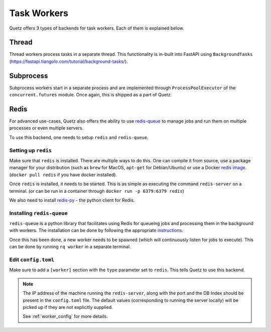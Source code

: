 .. _task_workers:

Task Workers
=============

Quetz offers 3 types of backends for task workers. Each of them is explained below.

Thread
-----------

Thread workers process tasks in a separate thread. This functionality is in-built into FastAPI using
``BackgroundTasks`` (https://fastapi.tiangolo.com/tutorial/background-tasks/).


Subprocess
-----------

Subprocess workers start in a separate process and are implemented through ``ProcessPoolExecutor`` of the
``concurrent.futures`` module. Once again, this is shipped as a part of Quetz.


Redis
-----------

For advanced use-cases, Quetz also offers the ability to use `redis-queue`_ to manage jobs and run them on
multiple processes or even multiple servers.

To use this backend, one needs to setup ``redis`` and ``redis-queue``.

.. _redis-queue: https://python-rq.org/

Setting up ``redis``
^^^^^^^^^^^^^^^^^^^^

Make sure that ``redis`` is installed. There are multiple ways to do this. One can compile it from source,
use a package manager for your distribution (such as ``brew`` for MacOS, ``apt-get`` for Debian/Ubuntu) or use a
Docker `redis image`_.
(``docker pull redis`` if you have docker installed).

.. _redis image: https://hub.docker.com/_/redis/

Once ``redis`` is installed, it needs to be started. This is as simple as executing the command ``redis-server`` on a
terminal.
(or can be run in a container through ``docker run -p 6379:6379 redis``)

We also need to install `redis-py`_ - the python client for Redis.

.. _redis-py: https://github.com/andymccurdy/redis-py

Installing ``redis-queue``
^^^^^^^^^^^^^^^^^^^^^^^^^^

``redis-queue`` is a python library that facilitates using Redis for queueing jobs and processing them in the background with
workers. The installation can be done by following the appropriate `instructions`_.

.. _instructions: https://python-rq.org/#installation

Once this has been done, a new worker needs to be spawned (which will continuously listen for jobs to execute). This can be done by
running ``rq worker`` in a separate terminal.

Edit ``config.toml``
^^^^^^^^^^^^^^^^^^^^
Make sure to add a ``[worker]`` section with the ``type`` parameter set to ``redis``. This tells Quetz to use this backend.

.. note::

    The IP address of the machine running the ``redis-server``, along with the port and the DB Index should be
    present in the ``config.toml`` file. The default values (corresponding to running the server locally) will be picked up
    if they are not explicitly supplied.

    See :ref:`worker_config` for more details.
